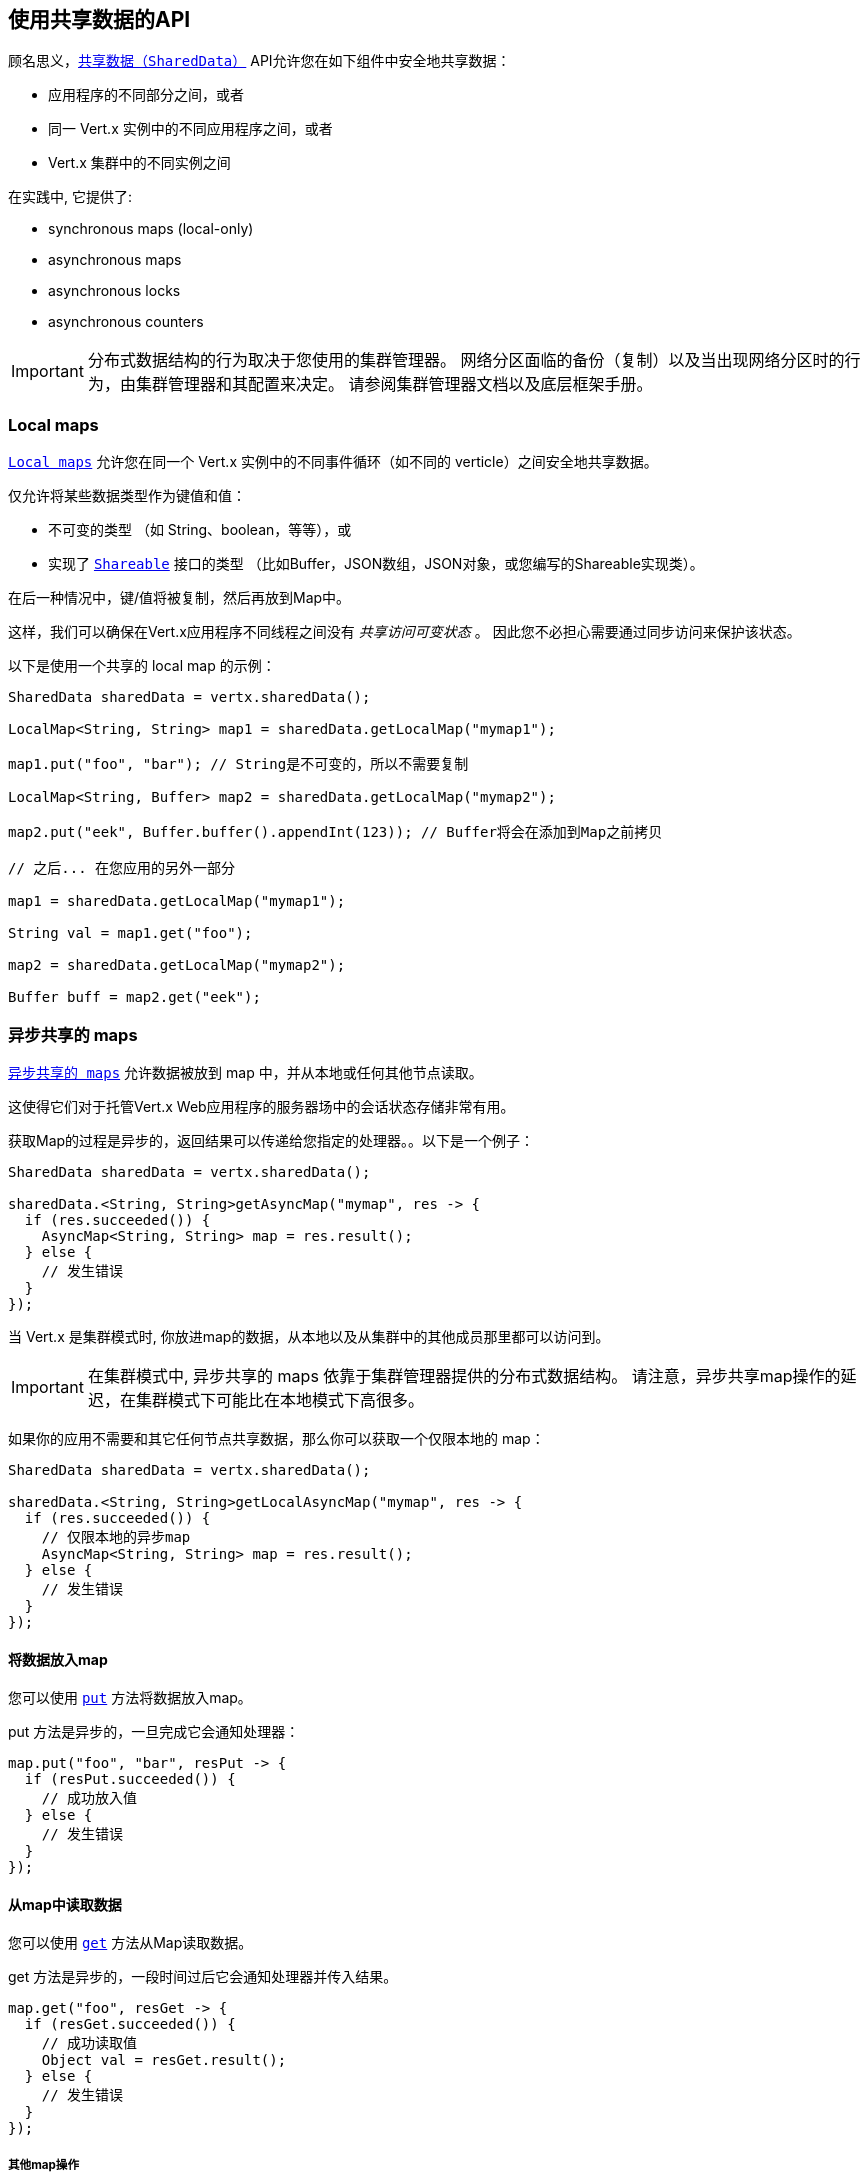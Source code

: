 == 使用共享数据的API

顾名思义，`link:../../apidocs/io/vertx/core/shareddata/SharedData.html[共享数据（SharedData）]` API允许您在如下组件中安全地共享数据：

* 应用程序的不同部分之间，或者
* 同一 Vert.x 实例中的不同应用程序之间，或者
* Vert.x 集群中的不同实例之间

在实践中, 它提供了:

- synchronous maps (local-only)
- asynchronous maps
- asynchronous locks
- asynchronous counters

IMPORTANT: 分布式数据结构的行为取决于您使用的集群管理器。
网络分区面临的备份（复制）以及当出现网络分区时的行为，由集群管理器和其配置来决定。
请参阅集群管理器文档以及底层框架手册。

=== Local maps

`link:../../apidocs/io/vertx/core/shareddata/LocalMap.html[Local maps]` 允许您在同一个 Vert.x 实例中的不同事件循环（如不同的 verticle）之间安全地共享数据。

仅允许将某些数据类型作为键值和值：

- 不可变的类型 （如 String、boolean，等等），或
- 实现了 `link:../../apidocs/io/vertx/core/shareddata/Shareable.html[Shareable]` 接口的类型 （比如Buffer，JSON数组，JSON对象，或您编写的Shareable实现类）。

在后一种情况中，键/值将被复制，然后再放到Map中。

这样，我们可以确保在Vert.x应用程序不同线程之间没有 _共享访问可变状态_ 。
因此您不必担心需要通过同步访问来保护该状态。

以下是使用一个共享的 local map 的示例：

[source,java]
----
SharedData sharedData = vertx.sharedData();

LocalMap<String, String> map1 = sharedData.getLocalMap("mymap1");

map1.put("foo", "bar"); // String是不可变的，所以不需要复制

LocalMap<String, Buffer> map2 = sharedData.getLocalMap("mymap2");

map2.put("eek", Buffer.buffer().appendInt(123)); // Buffer将会在添加到Map之前拷贝

// 之后... 在您应用的另外一部分

map1 = sharedData.getLocalMap("mymap1");

String val = map1.get("foo");

map2 = sharedData.getLocalMap("mymap2");

Buffer buff = map2.get("eek");
----

=== 异步共享的 maps

`link:../../apidocs/io/vertx/core/shareddata/AsyncMap.html[异步共享的 maps]` 允许数据被放到 map 中，并从本地或任何其他节点读取。

这使得它们对于托管Vert.x Web应用程序的服务器场中的会话状态存储非常有用。

获取Map的过程是异步的，返回结果可以传递给您指定的处理器。。以下是一个例子：

[source,java]
----
SharedData sharedData = vertx.sharedData();

sharedData.<String, String>getAsyncMap("mymap", res -> {
  if (res.succeeded()) {
    AsyncMap<String, String> map = res.result();
  } else {
    // 发生错误
  }
});
----

当 Vert.x 是集群模式时, 你放进map的数据，从本地以及从集群中的其他成员那里都可以访问到。

IMPORTANT: 在集群模式中, 异步共享的 maps 依靠于集群管理器提供的分布式数据结构。
请注意，异步共享map操作的延迟，在集群模式下可能比在本地模式下高很多。

如果你的应用不需要和其它任何节点共享数据，那么你可以获取一个仅限本地的 map：

[source,java]
----
SharedData sharedData = vertx.sharedData();

sharedData.<String, String>getLocalAsyncMap("mymap", res -> {
  if (res.succeeded()) {
    // 仅限本地的异步map
    AsyncMap<String, String> map = res.result();
  } else {
    // 发生错误
  }
});
----

==== 将数据放入map

您可以使用 `link:../../apidocs/io/vertx/core/shareddata/AsyncMap.html#put-java.lang.Object-java.lang.Object-io.vertx.core.Handler-[put]` 方法将数据放入map。

put 方法是异步的，一旦完成它会通知处理器：

[source,java]
----
map.put("foo", "bar", resPut -> {
  if (resPut.succeeded()) {
    // 成功放入值
  } else {
    // 发生错误
  }
});
----

==== 从map中读取数据

您可以使用  `link:../../apidocs/io/vertx/core/shareddata/AsyncMap.html#get-java.lang.Object-io.vertx.core.Handler-[get]` 方法从Map读取数据。

get 方法是异步的，一段时间过后它会通知处理器并传入结果。

[source,java]
----
map.get("foo", resGet -> {
  if (resGet.succeeded()) {
    // 成功读取值
    Object val = resGet.result();
  } else {
    // 发生错误
  }
});
----

===== 其他map操作

您还可以从异步Map中删除条目、清除Map、读取它的大小。

有关更多信息，请参阅  `link:../../apidocs/io/vertx/core/shareddata/AsyncMap.html[API docs]` 。

=== 异步锁

`link:../../apidocs/io/vertx/core/shareddata/Lock.html[异步锁]` 允许您在集群中获取独占锁。
异步锁适用于：同一时刻仅在一个节点上执行某些操作或访问某个资源。

集群范围锁具有异步API，它和大多数等待锁释放的阻塞调用线程的API锁不相同。

可使用 `link:../../apidocs/io/vertx/core/shareddata/SharedData.html#getLock-java.lang.String-io.vertx.core.Handler-[getLock]` 方法获取锁。
它不会阻塞，但当锁可用时， `link:../../apidocs/io/vertx/core/shareddata/Lock.html[Lock]` 的实例会被传入处理器，表示您现在拥有该锁。

若您拥有的锁没有其他调用者，集群上的任何地方都可以获得该锁。

当您用完锁后，您可以调用 `link:../../apidocs/io/vertx/core/shareddata/Lock.html#release--[release]` 方法来释放它，以便另一个调用者可获得它。

[source,java]
----
SharedData sharedData = vertx.sharedData();

sharedData.getLock("mylock", res -> {
  if (res.succeeded()) {
    // 获得锁
    Lock lock = res.result();

    // 5秒后我们释放该锁以便其他人可以得到它

    vertx.setTimer(5000, tid -> lock.release());

  } else {
    // 发生错误
  }
});
----

您可以为锁设置一个超时时间，若获取锁超时，则会通知处理器获取锁失败：

[source,java]
----
SharedData sharedData = vertx.sharedData();

sharedData.getLockWithTimeout("mylock", 10000, res -> {
  if (res.succeeded()) {
    // 获得锁
    Lock lock = res.result();

  } else {
    // 获取锁失败
  }
});
----

有更多信息，请参阅  `link:../../apidocs/io/vertx/core/shareddata/Lock.html[API文档]` 。

IMPORTANT: 在集群模式中, 异步锁依靠于集群管理器提供的分布式数据结构。
请注意，异步共享锁的操作的延迟，在集群模式下可能比在本地模式下高很多。

如果你的应用不需要和其它任何节点共享锁，你可以获取一个仅限本地的锁：

[source,java]
----
SharedData sharedData = vertx.sharedData();

sharedData.getLocalLock("mylock", res -> {
  if (res.succeeded()) {
    // 仅限本地的计数器
    Lock lock = res.result();

    // 5秒后我们释放该锁以便其他人可以得到它

    vertx.setTimer(5000, tid -> lock.release());

  } else {
    // 发生错误
  }
});
----

=== 异步计数器

有时你会需要在本地或者在应用节点之间维护一个原子计数器。

您可以用 `link:../../apidocs/io/vertx/core/shareddata/Counter.html[Counter]` 来做到这一点。

您可以通过 `link:../../apidocs/io/vertx/core/shareddata/SharedData.html#getCounter-java.lang.String-io.vertx.core.Handler-[getCounter]` 方法获取一个实例：

[source,java]
----
SharedData sharedData = vertx.sharedData();

sharedData.getCounter("mycounter", res -> {
  if (res.succeeded()) {
    Counter counter = res.result();
  } else {
    // 发生错误
  }
});
----

在获取了一个实例后，您可以用多种方式获取当前的计数、原子地+1、-1、
加某个特定值。

有更多信息，请参阅 `link:../../apidocs/io/vertx/core/shareddata/Counter.html[API文档]` 。

IMPORTANT: 在集群模式中, 异步计数器依靠于集群管理器提供的分布式数据结构。
请注意，异步共享计数器操作的延迟，在集群模式下可能比在本地模式下高很多。

如果你的应用不需要和其它任何节点共享计数器, 你可以获取一个仅限本地的计数器：

[source,java]
----
SharedData sharedData = vertx.sharedData();

sharedData.getLocalCounter("mycounter", res -> {
  if (res.succeeded()) {
    // 仅限本地的计数器
    Counter counter = res.result();
  } else {
    // 发生错误
  }
});
----